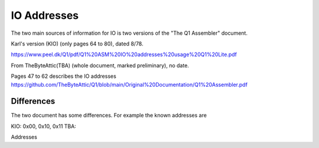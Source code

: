
IO Addresses
============



The two main sources of information for IO is two versions of the
"The Q1 Assembler" document.

Karl's version (KIO) (only pages 64 to 80), dated 8/78.

https://www.peel.dk/Q1/pdf/Q1%20ASM%20IO%20addresses%20usage%20Q1%20Lite.pdf

From TheByteAttic(TBA) (whole document, marked preliminary), no date.

Pages 47 to 62 describes the IO addresses
https://github.com/TheByteAttic/Q1/blob/main/Original%20Documentation/Q1%20Assembler.pdf


Differences
-----------

The two document has some differences. For example the known addresses are

KIO: 0x00, 0x10, 0x11
TBA:

Addresses

.. list-table:: Addresses

   :header-rows: 1

   * - Version
     - 0x00 (IO)
     - 0x01 (IO)
     - 0x03
     - 0x04
     - 0x05 (IO)
     - 0x06 (O)
     - 0x07 (O)
     - 0x08 (IO)
     - 0x09 (IO)
     - 0x0a (IO)
     - 0x0b (O)
     - 0x19 (IO)
     - 0x1a (IO)
     - 0x1b (O)
     - 0x1c (O)
   * - KIO
     - RTC
     - Keyb.
     - Disp. data (O)
     - Disp. ctrl (IO)
     - Prt. data + status
     - Prt. ctrl 1
     - Prt. ctrl 2
     - Dotm. Print
     - Disk R+W
     - Disk ctrl 1 + status
     - Disk ctrl 2
     - n/a
     - n/a
     - n/a
     - n/a
   * - TBA
     - tba
     - Keyb.
     - Disp. data + status (IO)
     - Disp. ctrl (O)
     - Prt. data + status
     - Prt. ctrl 1
     - Prt. ctrl 2
     - n/a
     - n/a
     - n/a
     - n/a
     - Disk R+W
     - Disk ctrl 1 + status
     - Disk ctrl 2
     - Disk ctrl 3
